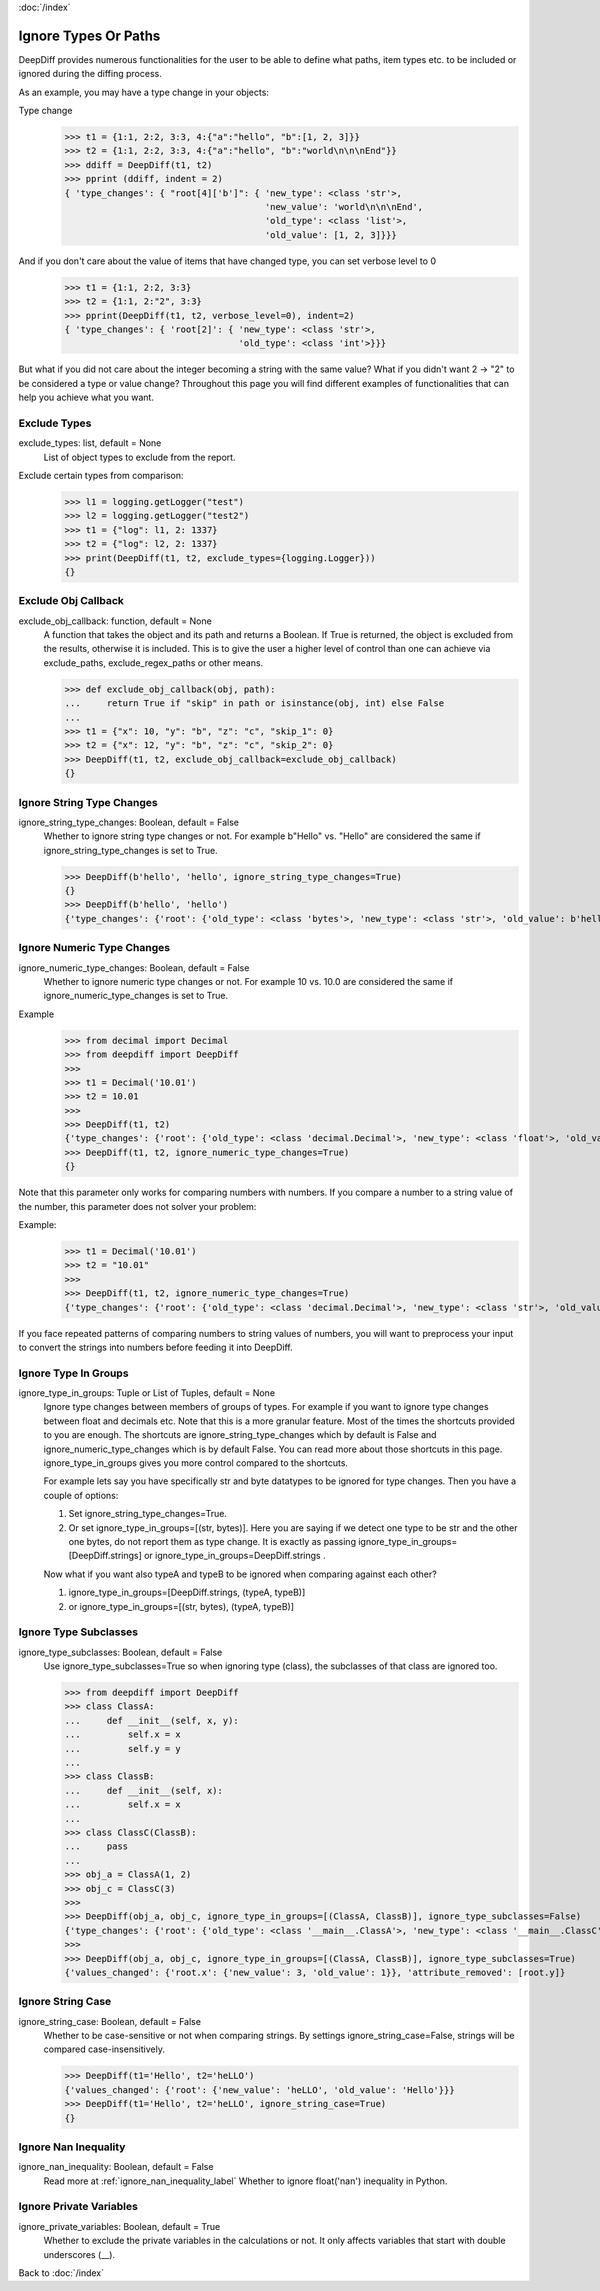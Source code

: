 :doc:`/index`

Ignore Types Or Paths
=====================

DeepDiff provides numerous functionalities for the user to be able to define what paths, item types etc. to be included or ignored during the diffing process.

As an example, you may have a type change in your objects:

Type change
    >>> t1 = {1:1, 2:2, 3:3, 4:{"a":"hello", "b":[1, 2, 3]}}
    >>> t2 = {1:1, 2:2, 3:3, 4:{"a":"hello", "b":"world\n\n\nEnd"}}
    >>> ddiff = DeepDiff(t1, t2)
    >>> pprint (ddiff, indent = 2)
    { 'type_changes': { "root[4]['b']": { 'new_type': <class 'str'>,
                                          'new_value': 'world\n\n\nEnd',
                                          'old_type': <class 'list'>,
                                          'old_value': [1, 2, 3]}}}

And if you don't care about the value of items that have changed type, you can set verbose level to 0
    >>> t1 = {1:1, 2:2, 3:3}
    >>> t2 = {1:1, 2:"2", 3:3}
    >>> pprint(DeepDiff(t1, t2, verbose_level=0), indent=2)
    { 'type_changes': { 'root[2]': { 'new_type': <class 'str'>,
                                     'old_type': <class 'int'>}}}


But what if you did not care about the integer becoming a string with the same value? What if you didn't want 2 -> "2" to be considered a type or value change? Throughout this page you will find different examples of functionalities that can help you achieve what you want.


.. _exclude_types_label:

Exclude Types
-------------

exclude_types: list, default = None
    List of object types to exclude from the report.

Exclude certain types from comparison:
    >>> l1 = logging.getLogger("test")
    >>> l2 = logging.getLogger("test2")
    >>> t1 = {"log": l1, 2: 1337}
    >>> t2 = {"log": l2, 2: 1337}
    >>> print(DeepDiff(t1, t2, exclude_types={logging.Logger}))
    {}

.. _exclude_obj_callback_label:

Exclude Obj Callback
--------------------

exclude_obj_callback: function, default = None
    A function that takes the object and its path and returns a Boolean. If True is returned, the object is excluded from the results, otherwise it is included.
    This is to give the user a higher level of control than one can achieve via exclude_paths, exclude_regex_paths or other means.

    >>> def exclude_obj_callback(obj, path):
    ...     return True if "skip" in path or isinstance(obj, int) else False
    ...
    >>> t1 = {"x": 10, "y": "b", "z": "c", "skip_1": 0}
    >>> t2 = {"x": 12, "y": "b", "z": "c", "skip_2": 0}
    >>> DeepDiff(t1, t2, exclude_obj_callback=exclude_obj_callback)
    {}

.. _ignore_string_type_changes_label:

Ignore String Type Changes
--------------------------

ignore_string_type_changes: Boolean, default = False
    Whether to ignore string type changes or not. For example b"Hello" vs. "Hello" are considered the same if ignore_string_type_changes is set to True.

    >>> DeepDiff(b'hello', 'hello', ignore_string_type_changes=True)
    {}
    >>> DeepDiff(b'hello', 'hello')
    {'type_changes': {'root': {'old_type': <class 'bytes'>, 'new_type': <class 'str'>, 'old_value': b'hello', 'new_value': 'hello'}}}

.. _ignore_numeric_type_changes_label:

Ignore Numeric Type Changes
---------------------------

ignore_numeric_type_changes: Boolean, default = False
    Whether to ignore numeric type changes or not. For example 10 vs. 10.0 are considered the same if ignore_numeric_type_changes is set to True.

Example
    >>> from decimal import Decimal
    >>> from deepdiff import DeepDiff
    >>> 
    >>> t1 = Decimal('10.01')
    >>> t2 = 10.01
    >>> 
    >>> DeepDiff(t1, t2)
    {'type_changes': {'root': {'old_type': <class 'decimal.Decimal'>, 'new_type': <class 'float'>, 'old_value': Decimal('10.01'), 'new_value': 10.01}}}
    >>> DeepDiff(t1, t2, ignore_numeric_type_changes=True)
    {}

Note that this parameter only works for comparing numbers with numbers. If you compare a number to a string value of the number, this parameter does not solver your problem:

Example:
    >>> t1 = Decimal('10.01')
    >>> t2 = "10.01"
    >>> 
    >>> DeepDiff(t1, t2, ignore_numeric_type_changes=True)
    {'type_changes': {'root': {'old_type': <class 'decimal.Decimal'>, 'new_type': <class 'str'>, 'old_value': Decimal('10.01'), 'new_value': '10.01'}}}

If you face repeated patterns of comparing numbers to string values of numbers, you will want to preprocess your input to convert the strings into numbers before feeding it into DeepDiff.


.. _ignore_type_in_groups_label:

Ignore Type In Groups
---------------------

ignore_type_in_groups: Tuple or List of Tuples, default = None
    Ignore type changes between members of groups of types. For example if you want to ignore type changes between float and decimals etc. Note that this is a more granular feature. Most of the times the shortcuts provided to you are enough.
    The shortcuts are ignore_string_type_changes which by default is False and ignore_numeric_type_changes which is by default False. You can read more about those shortcuts in this page. ignore_type_in_groups gives you more control compared to the shortcuts.

    For example lets say you have specifically str and byte datatypes to be ignored for type changes. Then you have a couple of options:

    1. Set ignore_string_type_changes=True.
    2. Or set ignore_type_in_groups=[(str, bytes)]. Here you are saying if we detect one type to be str and the other one bytes, do not report them as type change. It is exactly as passing ignore_type_in_groups=[DeepDiff.strings] or ignore_type_in_groups=DeepDiff.strings .

    Now what if you want also typeA and typeB to be ignored when comparing against each other?

    1. ignore_type_in_groups=[DeepDiff.strings, (typeA, typeB)]
    2. or ignore_type_in_groups=[(str, bytes), (typeA, typeB)]


.. _ignore_type_subclasses_label:

Ignore Type Subclasses
----------------------

ignore_type_subclasses: Boolean, default = False
    Use ignore_type_subclasses=True so when ignoring type (class), the subclasses of that class are ignored too.

    >>> from deepdiff import DeepDiff
    >>> class ClassA:
    ...     def __init__(self, x, y):
    ...         self.x = x
    ...         self.y = y
    ...
    >>> class ClassB:
    ...     def __init__(self, x):
    ...         self.x = x
    ...
    >>> class ClassC(ClassB):
    ...     pass
    ...
    >>> obj_a = ClassA(1, 2)
    >>> obj_c = ClassC(3)
    >>>
    >>> DeepDiff(obj_a, obj_c, ignore_type_in_groups=[(ClassA, ClassB)], ignore_type_subclasses=False)
    {'type_changes': {'root': {'old_type': <class '__main__.ClassA'>, 'new_type': <class '__main__.ClassC'>, 'old_value': <__main__.ClassA object at 0x10076a2e8>, 'new_value': <__main__.ClassC object at 0x10082f630>}}}
    >>>
    >>> DeepDiff(obj_a, obj_c, ignore_type_in_groups=[(ClassA, ClassB)], ignore_type_subclasses=True)
    {'values_changed': {'root.x': {'new_value': 3, 'old_value': 1}}, 'attribute_removed': [root.y]}



.. _ignore_string_case_label:

Ignore String Case
------------------

ignore_string_case: Boolean, default = False
    Whether to be case-sensitive or not when comparing strings. By settings ignore_string_case=False, strings will be compared case-insensitively.

    >>> DeepDiff(t1='Hello', t2='heLLO')
    {'values_changed': {'root': {'new_value': 'heLLO', 'old_value': 'Hello'}}}
    >>> DeepDiff(t1='Hello', t2='heLLO', ignore_string_case=True)
    {}


Ignore Nan Inequality
---------------------

ignore_nan_inequality: Boolean, default = False
    Read more at :ref:`ignore_nan_inequality_label`
    Whether to ignore float('nan') inequality in Python.

Ignore Private Variables
------------------------

.. _ignore_private_variables_label:

ignore_private_variables: Boolean, default = True
    Whether to exclude the private variables in the calculations or not. It only affects variables that start with double underscores (__).


Back to :doc:`/index`
